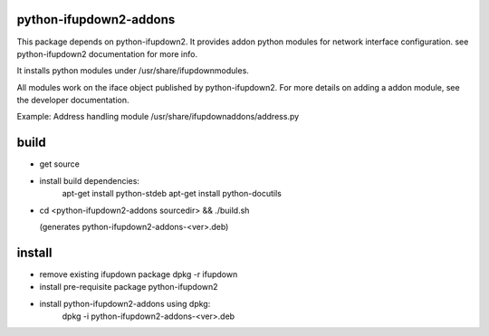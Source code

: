 python-ifupdown2-addons
=======================

This package depends on python-ifupdown2. It provides addon python modules
for network interface configuration. see python-ifupdown2 documentation
for more info.

It installs python modules under /usr/share/ifupdownmodules.

All modules work on the iface object published by python-ifupdown2.
For more details on adding a addon module, see the developer documentation.

Example: Address handling module /usr/share/ifupdownaddons/address.py


build
=====
- get source

- install build dependencies:
    apt-get install python-stdeb
    apt-get install python-docutils

- cd <python-ifupdown2-addons sourcedir> && ./build.sh

  (generates python-ifupdown2-addons-<ver>.deb)

install
=======

- remove existing ifupdown package
  dpkg -r ifupdown

- install pre-requisite package python-ifupdown2

- install python-ifupdown2-addons using dpkg:
    dpkg -i python-ifupdown2-addons-<ver>.deb
